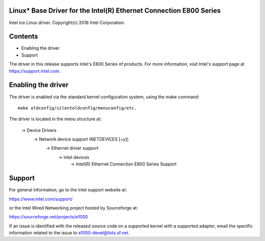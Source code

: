 .. SPDX-License-Identifier: GPL-2.0+

Linux* Base Driver for the Intel(R) Ethernet Connection E800 Series
===================================================================

Intel ice Linux driver.
Copyright(c) 2018 Intel Corporation.

Contents
========

- Enabling the driver
- Support

The driver in this release supports Intel's E800 Series of products. For
more information, visit Intel's support page at https://support.intel.com.

Enabling the driver
===================
The driver is enabled via the standard kernel configuration system,
using the make command::

  make oldconfig/silentoldconfig/menuconfig/etc.

The driver is located in the menu structure at:

  -> Device Drivers
    -> Network device support (NETDEVICES [=y])
      -> Ethernet driver support
        -> Intel devices
          -> Intel(R) Ethernet Connection E800 Series Support

Support
=======
For general information, go to the Intel support website at:

https://www.intel.com/support/

or the Intel Wired Networking project hosted by Sourceforge at:

https://sourceforge.net/projects/e1000

If an issue is identified with the released source code on a supported kernel
with a supported adapter, email the specific information related to the issue
to e1000-devel@lists.sf.net.

